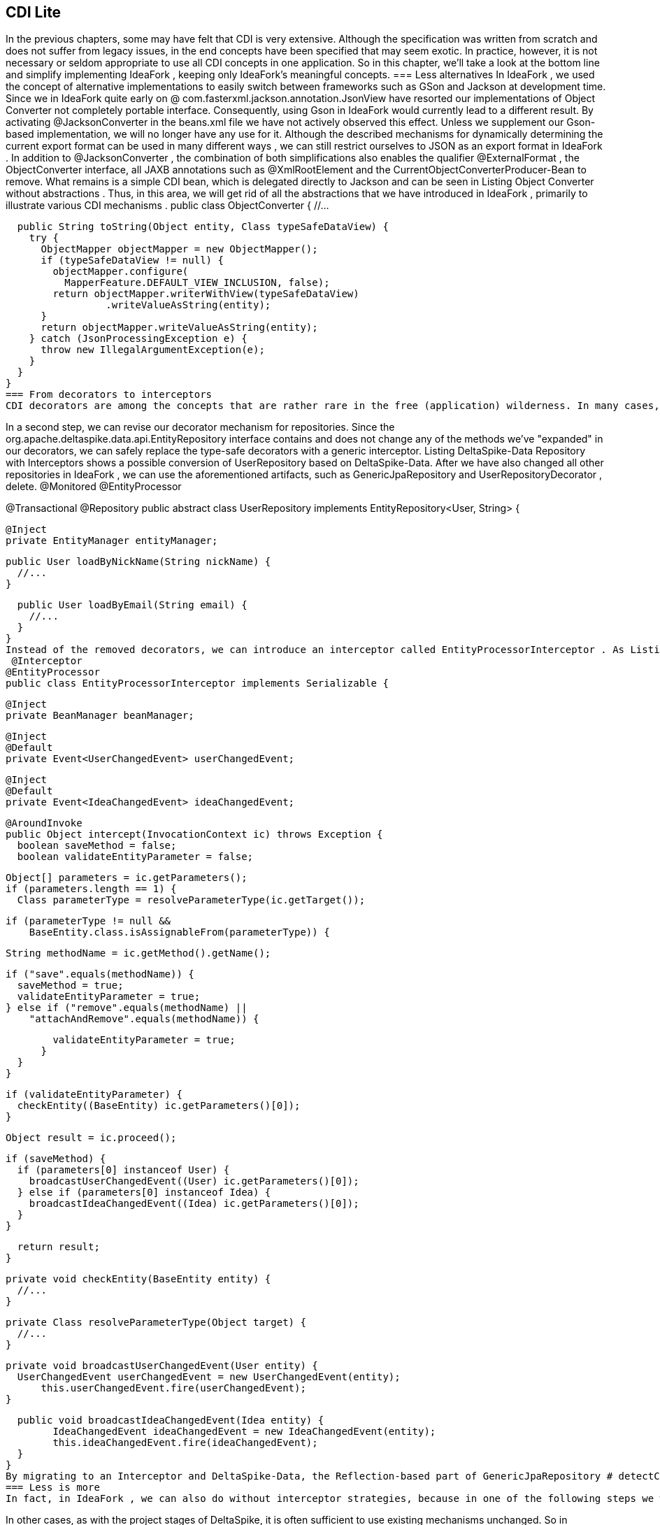 == CDI Lite
In the previous chapters, some may have felt that CDI is very extensive. Although the specification was written from scratch and does not suffer from legacy issues, in the end concepts have been specified that may seem exotic. In practice, however, it is not necessary or seldom appropriate to use all CDI concepts in one application. So in this chapter, we'll take a look at the bottom line and simplify implementing IdeaFork , keeping only IdeaFork's meaningful concepts.
=== Less alternatives
In IdeaFork , we used the concept of alternative implementations to easily switch between frameworks such as GSon and Jackson at development time. Since we in IdeaFork quite early on @ com.fasterxml.jackson.annotation.JsonView have resorted our implementations of Object Converter not completely portable interface. Consequently, using Gson in IdeaFork would currently lead to a different result. By activating @JacksonConverter in the beans.xml file we have not actively observed this effect. Unless we supplement our Gson-based implementation, we will no longer have any use for it. Although the described mechanisms for dynamically determining the current export format can be used in many different ways , we can still restrict ourselves to JSON as an export format in IdeaFork . In addition to @JacksonConverter , the combination of both simplifications also enables the qualifier @ExternalFormat , the ObjectConverter interface, all JAXB annotations such as @XmlRootElement and the CurrentObjectConverterProducer-Bean to remove. What remains is a simple CDI bean, which is delegated directly to Jackson and can be seen in Listing Object Converter without abstractions . Thus, in this area, we will get rid of all the abstractions that we have introduced in IdeaFork , primarily to illustrate various CDI mechanisms .
 public class ObjectConverter {
  //...

  public String toString(Object entity, Class typeSafeDataView) {
    try {
      ObjectMapper objectMapper = new ObjectMapper();
      if (typeSafeDataView != null) {
        objectMapper.configure(
          MapperFeature.DEFAULT_VIEW_INCLUSION, false);
        return objectMapper.writerWithView(typeSafeDataView)
                 .writeValueAsString(entity);
      }
      return objectMapper.writeValueAsString(entity);
    } catch (JsonProcessingException e) {
      throw new IllegalArgumentException(e);
    }
  }
}
=== From decorators to interceptors
CDI decorators are among the concepts that are rather rare in the free (application) wilderness. In many cases, a simple interceptor is sufficient. In IdeaFork , we have implemented additional logic for UserRepository and IdeaRepository with Decorators . The primary advantage here is the type safety of decorators. For example, if we were to rename the GenericRepository # save method, we ensure that this change is reflected in all implementations. This includes GenericRepositoryDecorator, On the other hand, if we had an interceptor, we would have to work with strings manually, which would eliminate the type-safety. The additional expense for decorators can therefore be justified. In some cases, it may also make sense to dispense with the advantages of decorators. So we can eg. GenericRepository , GenericJpaRepository , as well as our own @RepositoryDispose of the notation by using DeltaSpike-Data. However, we are not just relying on the logic generated by DeltaSpike-Data. If we want to combine these with our own implementations, then we have to use abstract classes instead of interfaces. While implemented methods are invoked without any changes, DeltaSpike-Data transforms abstract methods into corresponding JPA queries. This mechanism makes it easy to mix your own logic with generated logic, making it easy to significantly simplify all repository beans.
 

In a second step, we can revise our decorator mechanism for repositories. Since the org.apache.deltaspike.data.api.EntityRepository interface contains and does not change any of the methods we've "expanded" in our decorators, we can safely replace the type-safe decorators with a generic interceptor. 
Listing DeltaSpike-Data Repository with Interceptors shows a possible conversion of UserRepository based on DeltaSpike-Data. After we have also changed all other repositories in IdeaFork , we can use the aforementioned artifacts, such as GenericJpaRepository and UserRepositoryDecorator , delete.
 @Monitored
@EntityProcessor

@Transactional
@Repository
public abstract class UserRepository
  implements EntityRepository<User, String> {

  @Inject
  private EntityManager entityManager;

  public User loadByNickName(String nickName) {
    //...
  }

  public User loadByEmail(String email) {
    //...
  }
}
Instead of the removed decorators, we can introduce an interceptor called EntityProcessorInterceptor . As Listing EntityProcessor Interceptor illustrates, we need to use strings in EntityProcessorInterceptor , which makes the implementation not type-safe. In our case, however, we use the advantage that the methods that are of interest to us are predefined by DeltaSpike-Data and thus do not change.
 @Interceptor
@EntityProcessor
public class EntityProcessorInterceptor implements Serializable {

  @Inject
  private BeanManager beanManager;

  @Inject
  @Default
  private Event<UserChangedEvent> userChangedEvent;

  @Inject
  @Default
  private Event<IdeaChangedEvent> ideaChangedEvent;

  @AroundInvoke
  public Object intercept(InvocationContext ic) throws Exception {
    boolean saveMethod = false;
    boolean validateEntityParameter = false;

    Object[] parameters = ic.getParameters();
    if (parameters.length == 1) {
      Class parameterType = resolveParameterType(ic.getTarget());

      if (parameterType != null &&
          BaseEntity.class.isAssignableFrom(parameterType)) {

          String methodName = ic.getMethod().getName();

          if ("save".equals(methodName)) {
            saveMethod = true;
            validateEntityParameter = true;
          } else if ("remove".equals(methodName) ||
              "attachAndRemove".equals(methodName)) {

            validateEntityParameter = true;
          }
      }
    }

    if (validateEntityParameter) {
      checkEntity((BaseEntity) ic.getParameters()[0]);
    }

    Object result = ic.proceed();

    if (saveMethod) {
      if (parameters[0] instanceof User) {
        broadcastUserChangedEvent((User) ic.getParameters()[0]);
      } else if (parameters[0] instanceof Idea) {
        broadcastIdeaChangedEvent((Idea) ic.getParameters()[0]);
      }
    }

    return result;
  }

  private void checkEntity(BaseEntity entity) {
    //...
  }

  private Class resolveParameterType(Object target) {
    //...
  }

  private void broadcastUserChangedEvent(User entity) {
    UserChangedEvent userChangedEvent = new UserChangedEvent(entity);
        this.userChangedEvent.fire(userChangedEvent);
  }

  public void broadcastIdeaChangedEvent(Idea entity) {
        IdeaChangedEvent ideaChangedEvent = new IdeaChangedEvent(entity);
        this.ideaChangedEvent.fire(ideaChangedEvent);
  }
}
By migrating to an Interceptor and DeltaSpike-Data, the Reflection-based part of GenericJpaRepository # detectConcreteEntityType has moved to EntityProcessorInterceptor # resolveParameterType . Thus, although we have simplified some parts considerably, but a small part with Reflection has remained. We could only avoid this with specialized interceptors, which would be a bit more involved.
=== Less is more
In fact, in IdeaFork , we can also do without interceptor strategies, because in one of the following steps we will dissolve the ideafork-core module and lose the adaptability of the preconfigured MonitoredInterceptor class. As a result, we can remove the MonitoredInterceptorStrategy interface and move its implementation to MonitoredInterceptor .
 

In other cases, as with the project stages of DeltaSpike, it is often sufficient to use existing mechanisms unchanged. So in IdeaFork we can use the default project stages of DeltaSpike without the CustomProjectStage extension. Especially in large projects it may be necessary to define additional stages. DeltaSpike is extensible in such cases, and thus well-equipped for the needs of real-world applications. In IdeaFork, however , the distinction between Project-Stage Development , UnitTest and Production is sufficient.
=== Comply with conventions
DeltaSpike is very flexible and customizable. An adaptation possibility we have got to know in the type-safe View-Config. In a few steps, we have been able to change the path convention of a subarea. However, keeping to the predefined conventions, the resulting view config is simpler and more transparent. Listing Simplified View Config shows the simplified section for IdeaFork .
 @ViewConfigRoot(
  configDescriptorValidators = IdeaForkViewMetaDataValidator.class)
@View(navigation = REDIRECT)
public interface Pages extends ViewConfig {
  @ViewControllerRef(IndexViewCtrl.class)
  class Index implements Pages {}

  @Secured(UserAwareAccessDecisionVoter.class)
  interface SecuredPages extends Pages {}

  interface User extends Pages {
    @EntryPoint
    class Login extends DefaultErrorView {}

    @EntryPoint
    class Registration implements User {}

    class Profile implements SecuredPages {}
  }

  //...

  interface Promotion extends SecuredPages {
    interface Selection extends Promotion {
      @View(viewParams = INCLUDE)
      @NavigationParameter(key = "searchHint", value = "*")
      @ViewControllerRef(PromotionRequestListViewCtrl.class)
      class List implements Selection {}

      @View(name = "promote")
      class SelectPromotion implements Selection {}
    }

    @Folder(name = "wizard")
    @Wizard
    interface PromotionWizard extends Promotion {
      @EntryPoint
      @ViewControllerRef(PromotionWizardCtrl.class)
      class Step1 implements PromotionWizard {}

      class Step2 implements PromotionWizard {}

      @View(name = "summary")
      class FinalStep implements PromotionWizard {}
    }
  }
}
Of course, the JSF pages must also be moved to match the new view config, so that the application continues to function as desired. This conversion also reveals one of the strengths of View-Configs. While the existence of the configured pages is checked at the start of the application, the compiler already ensures during the build process of the application that all affected page navigations have been updated.
Save 
=== levels
In the final step, we also simplify the structure by resolving the independent ideafork-core module, removing superfluous layers. Originally, we demarcated the ideafork-core module from the rest of the Java EE application to make it clear that CDI can be used independently of Java EE. To keep the name separation of the two parts, we move the package at.irian.cdiatwork.ideafork.core into the existing ideafork-ee6 module. This change is also reflected in the Maven build. In the configuration for ideafork-ee6 will remove the references to ideafork-core and instead add all dependencies that were previously defined in ideafork-core . This simplification also allows us to greatly simplify some build configurations for the different EE servers.
TIP: Because of the strong restructuring all changes in a separate Git repository are IdeaFork called IdeaForkLite summarized. This repository has its own commit for each transition in this chapter. Consequently, all changes can be easily understood.
The reorganization also makes it possible to save the manager level because we no longer need this encapsulation in IdeaFork core. Instead, we move the implemented logic to the appropriate service classes, which ultimately access the new and simplistic repository beans directly.
 

With the simplifications shown, we are well prepared for the following chapters, because in the next chapter, for example, we are adding complexity by integrating other frameworks. In real applications, it is not uncommon for multiple frameworks to be combined. The less we keep the complexity of the basic structure, the more maintainable the entire application becomes. Both CDI and DeltaSpike not only enable innovative and flexible approaches, but also reduce complexity in areas where it is not required.